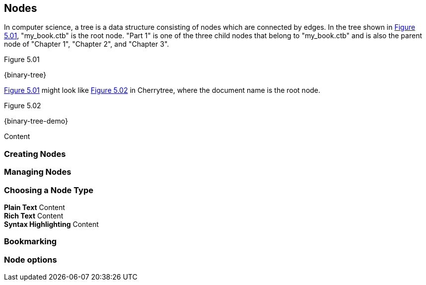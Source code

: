 == Nodes

In computer science, a tree is a data structure consisting of nodes which are connected by edges. In the tree shown in <<figure-5.01>>, "my_book.ctb" is the root node. "Part 1" is one of the three child nodes that belong to "my_book.ctb" and is also the parent node of "Chapter 1", "Chapter 2", and "Chapter 3". 

[[figure-5.01]]
.Figure 5.01
{binary-tree}

<<figure-5.01>> might look like <<figure-5.02>> in Cherrytree, where the document name is the root node.

[[figure-5.02]]
.Figure 5.02
{binary-tree-demo}

Content

=== Creating Nodes

=== Managing Nodes

=== Choosing a Node Type

*Plain Text* Content +
*Rich Text* Content +
*Syntax Highlighting* Content

=== Bookmarking

=== Node options
